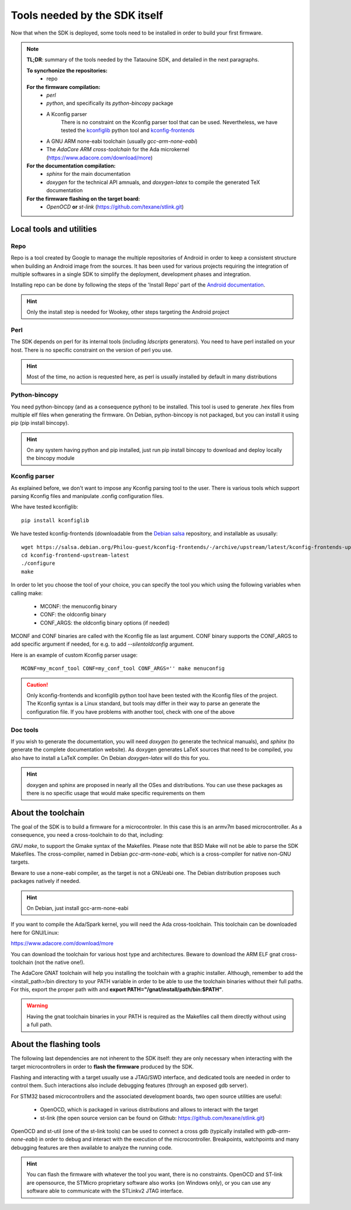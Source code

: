 .. _dependencies:

Tools needed by the SDK itself
------------------------------

Now that when the SDK is deployed, some tools need to be installed in order to
build your first firmware.

.. note::
   **TL;DR**: summary of the tools needed by the Tataouine SDK, and detailed in the next paragraphs.
  
   **To syncrhonize the repositories:**
       * repo

   **For the firmware compilation:**
       * *perl*
       * *python*, and specifically its *python-bincopy* package
       * A Kconfig parser
          There is no constraint on the Kconfig parser tool that can be used. Nevertheless, we have tested
          the `kconfiglib <https://github.com/ulfalizer/Kconfiglib>`_ python tool and `kconfig-frontends <https://salsa.debian.org/Philou-guest/kconfig-frontends/tree/upstream/latest>`_
       * A GNU ARM none-eabi toolchain (usually *gcc-arm-none-eabi*)
       * The *AdaCore ARM cross-toolchain* for the Ada microkernel (https://www.adacore.com/download/more)

   **For the documentation compilation:**
       * *sphinx* for the main documentation
       * *doxygen* for the technical API amnuals, and *doxygen-latex* to compile
         the generated TeX documentation
   
   **For the firmware flashing on the target board:**
       * *OpenOCD* **or** *st-link* (https://github.com/texane/stlink.git) 
       

Local tools and utilities
^^^^^^^^^^^^^^^^^^^^^^^^^

Repo
""""

Repo is a tool created by Google to manage the multiple repositories of Android in order to keep a
consistent structure when building an Android image from the sources. It has been used for various
projects requiring the integration of multiple softwares in a single SDK to simplify the deployment,
development phases and integration.

Installing repo can be done by following the steps of the 'Install Repo' part of the `Android documentation <https://source.android.com/setup/build/downloading>`_.

.. hint::
   Only the install step is needed for Wookey, other steps targeting the Android project

Perl
""""

The SDK depends on perl for its internal tools (including *ldscripts* generators). You need
to have perl installed on your host. There is no specific constraint on the version of perl you use.

.. hint::
   Most of the time, no action is requested here, as perl is usually installed by default in
   many distributions

Python-bincopy
""""""""""""""

You need python-bincopy (and as a consequence python) to be installed. This tool is used to
generate .hex files from multiple elf files when generating the firmware. On Debian, python-bincopy
is not packaged, but you can install it using pip (pip install bincopy).

.. hint::
   On any system having python and pip installed, just run pip install bincopy to download and deploy locally the bincopy module

Kconfig parser
""""""""""""""

As explained before, we don't want to impose any Kconfig parsing tool to the user. There is various
tools which support parsing Kconfig files and manipulate .config configuration files.

Whe have tested kconfiglib::

   pip install kconfiglib

We have tested kconfig-frontends (downloadable from the `Debian salsa <https://salsa.debian.org/Philou-guest/kconfig-frontends/tree/upstream/latest>`_ repository, and installable as ususally::

   wget https://salsa.debian.org/Philou-guest/kconfig-frontends/-/archive/upstream/latest/kconfig-frontends-upstream-latest.tar.bz2
   cd kconfig-frontend-upstream-latest
   ./configure
   make

In order to let you choose the tool of your choice, you can specify the tool you which using the following variables when
calling make:

   * MCONF: the menuconfig binary
   * CONF:  the oldconfig binary
   * CONF_ARGS: the oldconfig binary options (if needed)

MCONF and CONF binaries are called with the Kconfig file as last argument. CONF binary supports the CONF_ARGS to add specific argument if needed, for e.g. to add *--silentoldconfig* argument.

Here is an example of custom Kconfig parser usage::

    MCONF=my_mconf_tool CONF=my_conf_tool CONF_ARGS='' make menuconfig


.. caution::
   Only kconfig-frontends and kconfiglib python tool have been tested with the Kconfig files of the project. The Kconfig syntax is a Linux standard, but tools may differ in their way to parse an generate the configuration file. If you have problems with another tool, check with one of the above

Doc tools
"""""""""

If you wish to generate the documentation, you will need *doxygen* (to generate the technical manuals), and
*sphinx* (to generate the complete documentation website). As doxygen generates LaTeX sources that
need to be compiled, you also have to install a LaTeX compiler. On Debian *doxygen-latex* will do
this for you.

.. hint::
   doxygen and sphinx are proposed in nearly all the OSes and distributions. You can use these packages as there is no specific usage that would make specific requirements on them

About the toolchain
^^^^^^^^^^^^^^^^^^^

The goal of the SDK is to build a firmware for a microcontroler. In this case this is an armv7m based
microcontroller. As a consequence, you need a cross-toolchain to do that, including:

*GNU make*, to support the Gmake syntax of the Makefiles. Please note that BSD Make will not be able to parse the SDK Makefiles.
The cross-compiler, named in Debian *gcc-arm-none-eabi*, which is a cross-compiler for native non-GNU targets.

Beware to use a none-eabi compiler, as the target is not a GNUeabi one. The Debian distribution proposes
such packages natively if needed.

.. hint::
   On Debian, just install gcc-arm-none-eabi

If you want to compile the Ada/Spark kernel, you will need the Ada cross-toolchain. This toolchain
can be downloaded here for GNU/Linux:

https://www.adacore.com/download/more

You can download the toolchain for various host type and architectures. Beware to download the ARM ELF gnat
cross-toolchain (not the native one!).

The AdaCore GNAT toolchain will help you installing the toolchain with a graphic installer. Although, remember to add the <install_path>/bin directory to your PATH variable in order to be able to use the toolchain binaries without their full paths. For this, export the proper path with and **export PATH="/gnat/install/path/bin:$PATH"**.

.. warning::
   Having the gnat toolchain binaries in your PATH is required as the Makefiles call them directly without using a full path.

About the flashing tools
^^^^^^^^^^^^^^^^^^^^^^^^

The following last dependencies are not inherent to the SDK itself: they are only necessary when interacting with
the target microcontrollers in order to **flash the firmware** produced by the SDK.

Flashing and interacting with a target usually use a JTAG/SWD interface, and dedicated tools are needed in order
to control them. Such interactions also include debugging features (through an exposed gdb server).

For STM32 based microcontrollers and the associated development boards, two open source utilities are useful:

   * OpenOCD, which is packaged in various distributions and allows to interact with the target
   * st-link (the open source version can be found on Github: https://github.com/texane/stlink.git)

OpenOCD and st-util (one of the st-link tools) can be used to connect a cross gdb (typically installed
with *gdb-arm-none-eabi*) in order to debug and interact with the execution of the microcontroller.
Breakpoints, watchpoints and many debugging features are then available to analyze the running
code.

.. hint::
   You can flash the firmware with whatever the tool you want, there is no constraints. OpenOCD and ST-link are opensource, the STMicro proprietary software also works (on Windows only), or you can use any software able to communicate with the STLinkv2 JTAG interface.
